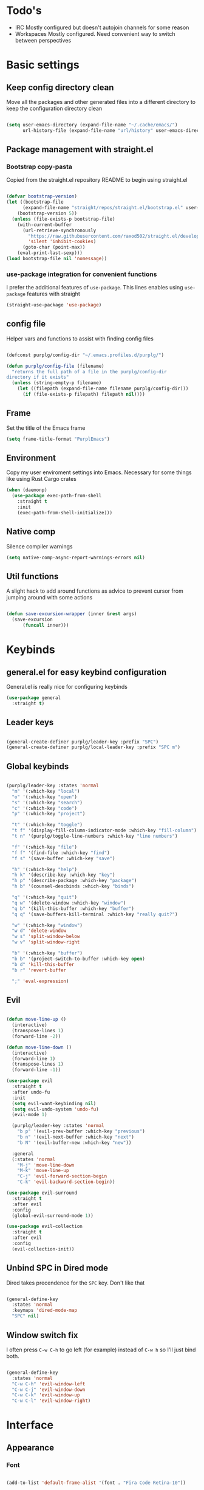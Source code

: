 #+STARTUP: overview

* Todo's
- IRC
  Mostly configured but doesn't autojoin channels for some reason
- Workspaces
  Mostly configured. Need convenient way to switch between perspectives

* Basic settings
** Keep config directory clean

Move all the packages and other generated files into a different directory to keep the configuration
directory clean

 #+BEGIN_SRC emacs-lisp :results none

(setq user-emacs-directory (expand-file-name "~/.cache/emacs/")
      url-history-file (expand-file-name "url/history" user-emacs-directory))

 #+END_SRC

** Package management with straight.el
*** Bootstrap copy-pasta

Copied from the straight.el repository README to begin using straight.el

#+BEGIN_SRC emacs-lisp :results none

(defvar bootstrap-version)
(let ((bootstrap-file
      (expand-file-name "straight/repos/straight.el/bootstrap.el" user-emacs-directory))
    (bootstrap-version 5))
  (unless (file-exists-p bootstrap-file)
    (with-current-buffer
      (url-retrieve-synchronously
        "https://raw.githubusercontent.com/raxod502/straight.el/develop/install.el"
        'silent 'inhibit-cookies)
      (goto-char (point-max))
    (eval-print-last-sexp)))
(load bootstrap-file nil 'nomessage))

#+END_SRC

*** use-package integration for convenient functions

I prefer the additional features of ~use-package~. This lines enables using ~use-package~ features with straight

#+BEGIN_SRC emacs-lisp :results none
(straight-use-package 'use-package)
#+END_SRC

** config file

Helper vars and functions to assist with finding config files

#+BEGIN_SRC emacs-lisp :results none

(defconst purplg/config-dir "~/.emacs.profiles.d/purplg/")

(defun purplg/config-file (filename)
  "returns the full path of a file in the purplg/config-dir
directory if it exists"
  (unless (string-empty-p filename)
    (let ((filepath (expand-file-name filename purplg/config-dir)))
      (if (file-exists-p filepath) filepath nil))))

#+END_SRC

** Frame

Set the title of the Emacs frame

#+BEGIN_SRC emacs-lisp :results none
(setq frame-title-format "PurplEmacs")
#+END_SRC

** Environment

Copy my user enviroment settings into Emacs. Necessary for some things like using Rust Cargo crates

#+BEGIN_SRC emacs-lisp
(when (daemonp)
  (use-package exec-path-from-shell
    :straight t
    :init
    (exec-path-from-shell-initialize)))
#+END_SRC

** Native comp
  
Silence compiler warnings

 #+BEGIN_SRC emacs-lisp :results none
(setq native-comp-async-report-warnings-errors nil)
 #+END_SRC

** Util functions

A slight hack to add around functions as advice to prevent cursor from jumping around with some actions

#+BEGIN_SRC emacs-lisp :results none

(defun save-excursion-wrapper (inner &rest args)
  (save-excursion
      (funcall inner)))

#+END_SRC

* Keybinds
** general.el for easy keybind configuration

General.el is really nice for configuring keybinds

#+BEGIN_SRC emacs-lisp :results none
(use-package general
  :straight t)
#+END_SRC

** Leader keys

#+BEGIN_SRC emacs-lisp :results none

(general-create-definer purplg/leader-key :prefix "SPC")
(general-create-definer purplg/local-leader-key :prefix "SPC m")

#+END_SRC

** Global keybinds

#+BEGIN_SRC emacs-lisp :results none

(purplg/leader-key :states 'normal
  "m" '(:which-key "local")
  "o" '(:which-key "open")
  "s" '(:which-key "search")
  "c" '(:which-key "code")
  "p" '(:which-key "project")

  "t" '(:which-key "toggle")
  "t f" '(display-fill-column-indicator-mode :which-key "fill-column")
  "t n" '(purplg/toggle-line-numbers :which-key "line numbers")

  "f" '(:which-key "file")
  "f f" '(find-file :which-key "find")
  "f s" '(save-buffer :which-key "save")

  "h" '(:which-key "help")
  "h k" '(describe-key :which-key "key")
  "h p" '(describe-package :which-key "package")
  "h b" '(counsel-descbinds :which-key "binds")

  "q" '(:which-key "quit")
  "q w" '(delete-window :which-key "window")
  "q b" '(kill-this-buffer :which-key "buffer")
  "q q" '(save-buffers-kill-terminal :which-key "really quit?")

  "w" '(:which-key "window")
  "w d" 'delete-window
  "w s" 'split-window-below
  "w v" 'split-window-right

  "b" '(:which-key "buffer")
  "b b" '(project-switch-to-buffer :which-key open)
  "b d" 'kill-this-buffer
  "b r" 'revert-buffer

  ";" 'eval-expression)

#+END_SRC

** Evil

#+BEGIN_SRC emacs-lisp :results none

(defun move-line-up ()
  (interactive)
  (transpose-lines 1)
  (forward-line -2))

(defun move-line-down ()
  (interactive)
  (forward-line 1)
  (transpose-lines 1)
  (forward-line -1))

(use-package evil
  :straight t
  :after undo-fu
  :init
  (setq evil-want-keybinding nil)
  (setq evil-undo-system 'undo-fu)
  (evil-mode 1)

  (purplg/leader-key :states 'normal
    "b p" '(evil-prev-buffer :which-key "previous")
    "b n" '(evil-next-buffer :which-key "next")
    "b N" '(evil-buffer-new :which-key "new"))

  :general
  (:states 'normal
    "M-j" 'move-line-down
    "M-k" 'move-line-up
    "C-j" 'evil-forward-section-begin
    "C-k" 'evil-backward-section-begin))

(use-package evil-surround
  :straight t
  :after evil
  :config
  (global-evil-surround-mode 1))

(use-package evil-collection
  :straight t
  :after evil
  :config
  (evil-collection-init))

#+END_SRC

** Unbind SPC in Dired mode

Dired takes precendence for the ~SPC~ key. Don't like that

#+BEGIN_SRC emacs-lisp :results none

(general-define-key
  :states 'normal
  :keymaps 'dired-mode-map
  "SPC" nil)

#+END_SRC

** Window switch fix

I often press =C-w C-h= to go left (for example) instead of =C-w h= so I'll just bind both.

#+BEGIN_SRC emacs-lisp

(general-define-key
  :states 'normal
  "C-w C-h" 'evil-window-left
  "C-w C-j" 'evil-window-down
  "C-w C-k" 'evil-window-up
  "C-w C-l" 'evil-window-right)

#+END_SRC

#+RESULTS:

* Interface
** Appearance
*** Font

#+BEGIN_SRC emacs-lisp :results none

(add-to-list 'default-frame-alist '(font . "Fira Code Retina-10"))

#+END_SRC

*** Highlight current line

#+BEGIN_SRC emacs-lisp :results none

(add-hook 'text-mode-hook (lambda () (hl-line-mode 1)))
(add-hook 'prog-mode-hook (lambda () (hl-line-mode 1)))

#+END_SRC

*** Hide extraneous stuff
  
Configures and minimalizes the main Emacs frame

#+BEGIN_SRC emacs-lisp :results none

(setq inhibit-startup-message t)
(scroll-bar-mode -1)
(tool-bar-mode -1)
(menu-bar-mode -1)
(set-fringe-mode 10)

#+END_SRC

*** Relative line numbers

A couple functions to enable/disable/toggle line numbers and their hooks.

#+BEGIN_SRC emacs-lisp :results none

(setq-default display-line-numbers 'visual
              display-line-numbers-widen t
              display-line-numbers-current-absolute t)

(defun purplg/relative-line-numbers ()
  (setq-local display-line-numbers 'visual))

(defun purplg/hide-line-numbers ()
  (setq-local display-line-numbers nil))

(defun purplg/toggle-line-numbers ()
  (interactive)
  (if display-line-numbers
    (purplg/hide-line-numbers)
    (purplg/relative-line-numbers)))

(add-hook 'text-mode-hook 'purplg/relative-line-numbers)
(add-hook 'prog-mode-hook 'purplg/relative-line-numbers)

#+END_SRC

*** Theme

#+BEGIN_SRC emacs-lisp :results none

(use-package doom-themes
  :straight t
  :config
  (setq doom-themes-enable-bold t
        doom-themes-enable-italic t))

(load-theme 'doom-dracula t)

#+END_SRC

** Features
*** Scratch buffer

Prevent the scratch buffer from being deleted

#+BEGIN_SRC emacs-lisp

(with-current-buffer "*scratch*" (emacs-lock-mode 'kill))

#+END_SRC

*** Dashboard

#+BEGIN_SRC emacs-lisp :results none

(use-package dashboard
  :straight t
  :config
  (setq initial-buffer-choice (lambda () (get-buffer "*dashboard*"))
        dashboard-items '((projects . 5)
                  (recents . 5))
dashboard-banners-directory (concat purplg/config-dir "banners/")
dashboard-startup-banner (+ 1 (random 3)))

  (dashboard-setup-startup-hook)

  (add-hook 'dashboard-after-initialize-hook (lambda ()
    (with-current-buffer "*dashboard*" (emacs-lock-mode 'kill))))

  (defun dashboard-refresh-buffer-silent ()
    "Refresh buffer in background."
    (interactive)
    (let ((dashboard-force-refresh t)) (dashboard-insert-startupify-lists)))

  :general
  (:states 'normal
  :keymaps 'dashboard-mode-map
  "q" nil))

#+END_SRC

#+BEGIN_SRC emacs-lisp :tangle no
(setq dashboard-set-navigator t)
(setq dashboard-navigator-buttons
      `(((nil "Home Assistant" "Home Assistant" (lambda (&rest _) (hass/query-entities))))))
#+END_SRC

#+RESULTS:
| (nil Home Assistant Home Assistant (lambda (&rest _) (hass/query-entities))) |

*** Which-key

A handy popup to show keybinds.

#+BEGIN_SRC emacs-lisp :results none

(use-package which-key
  :straight t
  :config
  (setq which-key-idle-delay 1)
  (which-key-mode 1))

#+END_SRC

*** Completion framework
**** Ivy

Ivy config just in case I wanna use it for something. Disabled.

#+BEGIN_SRC emacs-lisp :results none :tangle no

;; Better fuzzy search. Unintuitively intercepts `ivy--regex-fuzzy` below
(use-package flx
  :straight t)

(use-package ivy
  :straight t
  :init
  (ivy-mode 1)

  :config
  (setq ivy-use-virtual-buffers t
        ivy-initial-inputs-alist nil
        ivy-re-builders-alist '((t . ivy--regex-fuzzy)))

  :general
;; Minibuffer Evil movement keys
  (:keymaps 'ivy-minibuffer-map
    "C-S-k" 'ivy-scroll-down-command
    "C-S-j" 'ivy-scroll-up-command
    "C-k" 'ivy-previous-line
    "C-j" 'ivy-next-line))

(use-package counsel
  :straight t
  :after ivy
  :init
  (counsel-mode 1)

  :config
  (setq counsel-describe-variable-function 'helpful-variable
        counsel-describe-function-function 'helpful-function)

  ;; Redefine find file functions to counsel variants
  (defun purplg/find-file-in-profile-dir ()
    (interactive)
    (counsel-find-file purplg/config-dir))
  
  (defun purplg/find-file-in-home-dir ()
    (interactive)
    (counsel-find-file "~"))
  
  (defun purplg/find-file-in-root-dir ()
    (interactive)
    (counsel-find-file "/"))

  (defun purplg/project-search-thing-at-point ()
    (interactive)
    (counsel-rg (thing-at-point 'symbol)))

  (purplg/leader-key
    :states 'normal
    "p s" '(counsel-rg :which-key "search")
    "f f" '(counsel-find-file :which-key "in profile")
    "f p" '(purplg/find-file-in-profile-dir :which-key "in profile")
    "f ~" '(purplg/find-file-in-home-dir :which-key "in home")
    "f /" '(purplg/find-file-in-root-dir :which-key "in root")
    "f r" '(counsel-recentf :which-key "find recent")
    "p S" '(purplg/project-search-thing-at-point :which-key "search this")))

(use-package ivy-rich
  :straight t
  :after ivy
  :init
  (ivy-rich-mode 1))

(use-package swiper
  :straight t
  :after ivy
  :config
  (purplg/leader-key :states 'normal
    "s b" '(swiper :which-key "buffer")))

#+END_SRC

**** Vertico

#+BEGIN_SRC emacs-lisp :results none

(use-package vertico
  :straight t
  :init
  (vertico-mode 1)

  :config
  ;; Redefine find file functions to support vertico
  (defun purplg/find-file-in-profile-dir ()
    (interactive)
    (ido-find-file-in-dir purplg/config-dir))
  
  (defun purplg/find-file-in-home-dir ()
    (interactive)
    (ido-find-file-in-dir "~"))
  
  (defun purplg/find-file-in-org-dir ()
    (interactive)
    (ido-find-file-in-dir org-directory))
  
  (defun purplg/find-file-in-root-dir ()
    (interactive)
    (ido-find-file-in-dir "/"))

  (defun purplg/project-search-thing-at-point ()
    (interactive)
    (consult-ripgrep projectile-project-root (thing-at-point 'symbol)))

  (purplg/leader-key
    :states 'normal
    "f o" '(purplg/find-file-in-org-dir :which-key "in org")
    "f p" '(purplg/find-file-in-profile-dir :which-key "in profile")
    "f ~" '(purplg/find-file-in-home-dir :which-key "in home")
    "f /" '(purplg/find-file-in-root-dir :which-key "in root")
    "p S" '(purplg/project-search-thing-at-point :which-key "search this"))

  :general
  (:keymaps 'minibuffer-local-map
    "C-S-k" 'scroll-down-command
    "C-S-j" 'scroll-up-command
    "C-k" 'previous-line
    "C-j" 'next-line
    "C-l" 'vertico-insert))

(use-package consult
  :straight t
  :after vertico
  :config
  (purplg/leader-key
    :states 'normal
    "b b" '(consult-buffer :which-key "buffer")
    "b o" '(consult-buffer-other-frame :which-key "buffer-other")
    "s b" '(consult-line :which-key "buffer")
    "s r" '(consult-ripgrep :which-key "regex")
    "f r" '(consult-recent-file :which-key "recent"))
  (recentf-mode 1))
    
(use-package consult-lsp
  :straight t
  :after consult lsp
  :config
  (purplg/leader-key
    :states 'normal
    :keymaps 'lsp-mode-map
    "s e" '(consult-lsp-diagnostics :which-key "errors")))

(use-package marginalia
  :straight t
  :after vertico
  :init
  (marginalia-mode 1))

(use-package orderless
  :straight t
  :after vertico
  :config
  (setq completion-styles '(orderless partial-completion)))

#+END_SRC

**** Save histry between sessions

#+BEGIN_SRC emacs-lisp :results none

(use-package savehist
  :straight t
  :init
  (savehist-mode))

#+END_SRC

*** Modeline

#+BEGIN_SRC emacs-lisp :results none

(use-package doom-modeline
  :straight t
  :config
  (doom-modeline-mode 1))

#+END_SRC

*** Perspectives

#+BEGIN_SRC emacs-lisp :results none

(use-package persp-mode
  :straight t
  :config
  (setq persp-auto-resume-time -1)
  (add-to-list 'recentf-exclude (concat user-emacs-directory "persp-confs/persp-auto-save") t)

  ;; Modified from Doom's `+workspace--tabline
  (defun persp--format-tab (label active) 
    (propertize label
      'face (if active
        'doom-modeline-panel
        'doom-modeline-bar-inactive)))

  (defun persp-list () 
  "Display a list of perspectives"
    (interactive)
    (message "%s"
      (let ((names persp-names-cache)
            (current-name (safe-persp-name
                            (get-current-persp
                              (selected-frame)
                              (selected-window)))))
        (mapconcat
         #'identity
          (cl-loop for name in names
                   for i to (length names)
                   collect
                   (persp--format-tab
                     (format " %d:%s " (1+ i) name)
                     (equal current-name name)))
         nil))))

  ;; Show list of perspectives after switching
  (advice-add 'persp-next :after 'persp-list)
  (advice-add 'persp-prev :after 'persp-list)

  (purplg/leader-key
    :states 'normal
    :keymaps 'persp-mode-map
    "b b" '(persp-switch-to-buffer :which-key "buffer")
    "TAB" '(:which-key "perspectives")
    "TAB TAB" '(persp-list :which-key "list")
    "TAB s" '(persp-switch :which-key "switch")
    "TAB a" '(persp-add-buffer :which-key "add buffer")
    "TAB x" '(persp-remove-buffer :which-key "remove buffer")
    "TAB d" '(persp-kill :which-key "kill persp")
    "TAB r" '(persp-rename :which-key "rename")
    "TAB n" '(persp-add-new :which-key "new")
    "TAB l" '(persp-next :which-key "next persp")
    "TAB h" '(persp-prev :which-key "prev persp"))

  (persp-mode))
  
#+END_SRC

* Help!

#+BEGIN_SRC emacs-lisp :results none

(use-package helpful
  :straight t
  :config
  (purplg/leader-key :states 'normal
    "h f" '(helpful-function :which-key "function")
    "h v" '(helpful-variable :which-key "variable")
    "h V" '(apropos-value :which-key "value")
    "h ." '(helpful-at-point :which-key "this")
    "h k" '(helpful-key :which-key "key")))

#+END_SRC

* Org mode

#+BEGIN_SRC emacs-lisp :results none

(use-package org
  :straight t

  :config
  (setq org-return-follows-link t       ;; Press Enter to follow link under point
        org-adapt-indentation nil       ;; Stop putting indents everywhere
        org-src-tab-acts-natively nil   ;; Fixes src block yasnippet not placing cursor in correct place after expanding
        org-src-preserve-indentation t  ;; Stop annoying bug with indenting elisp in a code block
        org-src-content-indentation 0   ;; "
        org-confirm-babel-evaluate nil  ;; Don't ask for confirmation when executing a codeblock
	org-directory "~/.org")

  (setq org-capture-project-file "project.org")
  (setq org-capture-templates
        '(("w" "Work"
            entry (file+headline "~/.org/Work.org" "Tasks")
            "* TODO %?\n %i\n")

          ("p" "Current project"
            entry (file+headline (lambda () (expand-file-name org-capture-project-file (projectile-project-root))) "Tasks")
            "* TODO %?\n%i\n%a" :prepend t)

          ("s" "Session"
            entry (file+headline "~/.org/PC.org" "Session")
            "* TODO %?\n%i" :prepend t)

          ("c" "PC"
            entry (file "~/.org/PC.org")
            "* TODO %?\n%i" :prepend t)

          ("h" "Home"
            entry (file+headline "~/.org/Home.org" "Tasks")
            "* TODO %?\n%i" :prepend t)))

  (purplg/leader-key
    :states 'normal
    "X" 'org-capture)

  (purplg/leader-key
    :states 'normal
    :keymaps 'org-mode-map
    "t l" '(org-toggle-link-display :which-key "link display"))

  :general
  ;; Use ~org-return~ in org-mode to enable following links with RET while in Evil 'normal mode
  (:states 'normal
    :keymaps 'org-mode-map
    "RET" 'org-return))

#+END_SRC

* Editing

General editing tweaks

#+BEGIN_SRC emacs-lisp :results none

(setq auto-save-default nil) ;; No autosave
(setq-default fill-column 100) ;; Wrap text at 100 characters
(indent-tabs-mode 0) ;; Disable tabs

#+END_SRC

** Undo

The default Emacs default undo system has some weird behavior where it can undo changes that
shouldn't exist anymore and I find it confusing. ~undo-fu~ is a lot more intuitive for me since it
will prevent undo past the beginning of history. Might try undo-tree one day, but seems unnecessary
with version control. ~undo-fu-session~ persists undo history between Emacs sessions.

#+BEGIN_SRC emacs-lisp :results none

(use-package undo-fu
  :straight t)

(use-package undo-fu-session
  :straight t
  :after undo-fu
  :config
  (setq undo-fu-session-incompatible-files '("/COMMIT_EDITMSG\\'" "/git-rebase-todo\\'"))
  (global-undo-fu-session-mode))

#+END_SRC

** Snippets

#+BEGIN_SRC emacs-lisp :results none

(use-package yasnippet-snippets
  :straight t)

(use-package yasnippet
  :after yasnippet-snippets
  :straight t
  :config
  (push (expand-file-name "snippets" purplg/config-dir) yas-snippet-dirs)
  (yas-global-mode 1))

#+END_SRC

** Development
*** Tools
**** Git

#+BEGIN_SRC emacs-lisp :results none

(use-package magit
  :straight t
  :config
  (purplg/leader-key :states 'normal
    "g" '(:which-key "git")
    "g g" '(magit-status :which-key "status")))

#+END_SRC

#+BEGIN_SRC emacs-lisp :results none
(use-package git-gutter
  :straight t

  :config
  (add-hook 'prog-mode-hook 'git-gutter-mode))

#+END_SRC

**** Text completion

#+BEGIN_SRC emacs-lisp :results none

(use-package company
  :straight t)

#+END_SRC

**** Flycheck

#+BEGIN_SRC emacs-lisp :results none
(use-package flycheck
  :straight t
  :config
  (add-hook 'lsp-mode-hook 'flycheck-mode))
#+END_SRC

**** LSP

#+BEGIN_SRC emacs-lisp :results none

(use-package lsp-mode
  :straight t

  :config
  (setq evil-lookup-func #'lsp-describe-thing-at-point)

  (purplg/leader-key
    :states 'normal
    "c a" '(lsp-execute-code-action :which-key "execute action")
    "c f" '(lsp-format-buffer :which-key "format")
    "c r" '(lsp-rename :which-key "rename"))

  :general
  (:keymaps 'evil-motion-state-map
    "g D" 'lsp-find-references))

(use-package lsp-ui
  :straight t
  :after lsp-mode

  :config
  ;; recommended performance tweaks
  (setq gc-cons-threshold 100000000
        read-process-output-max (* 1024 1024))
  
  ;; Disable because it causes input lag
  (setq lsp-ui-doc-enable nil
        lsp-ui-sideline-show-hover t)

  :general
  (:keymaps 'lsp-ui-peek-mode-map
    "j" 'lsp-ui-peek--select-next
    "h" 'lsp-ui-peek--select-prev-file
    "l" 'lsp-ui-peek--select-next-file
    "k" 'lsp-ui-peek--select-prev
    "C-<return>" 'lsp-ui-peek--goto-xref-other-window))

#+END_SRC

**** File tree

#+BEGIN_SRC emacs-lisp :results none

(use-package treemacs
  :straight t

  :config
  (treemacs-resize-icons 16)
  (treemacs-set-width 30)
  
  (purplg/leader-key
    :states 'normal
    "o p" 'treemacs))

(use-package treemacs-all-the-icons
  :straight t
  :after treemacs
  :config
  (treemacs-load-theme "all-the-icons"))

#+END_SRC

**** Project management
#+BEGIN_SRC emacs-lisp :results none

(use-package projectile
  :straight t
  :config
  (purplg/leader-key
    :states 'normal
    "p f" '(projectile-find-file :which-key "file")
    "p a" '(projectile-add-known-project :which-key "add")
    "p p" '(projectile-switch-project :which-key "open"))
  (projectile-mode +1))

#+END_SRC

**** Rest client

#+BEGIN_SRC emacs-lisp :results none

(use-package restclient
  :straight t)
  
#+END_SRC

**** Code Folding

#+BEGIN_SRC emacs-lisp :results none

(use-package hideshow
  :straight t
  :config

  (defun evil-close-fold-below ()
    "Close fold on current line instead of enclosing block at point"
    (interactive)
    (save-excursion
      (end-of-line)
      (evil-close-fold)))

  (defun evil-open-fold-save ()
    "Keep point in place when opening fold"
    (interactive)
    (save-excursion
      (evil-open-fold)))

  ;; Keep cursor in place when opening a fold
  (advice-add 'evil-open-fold :around 'save-excursion-wrapper)
  (add-hook 'prog-mode-hook '(lambda () (hs-minor-mode 1)))

  :general
  (:states 'normal
    "z c" 'evil-close-fold-below
    "z C" 'evil-close-fold))

#+END_SRC

**** Syntax highlighting

~tree-sitter~ is a faster syntax parsing package
#+BEGIN_SRC emacs-lisp :results none

(use-package tree-sitter
  :straight t)

(use-package tree-sitter-langs
  :straight t
  :after tree-sitter
  :config
  (add-hook 'rustic-mode-hook #'tree-sitter-mode)
  (add-hook 'tree-sitter-after-on-hook #'tree-sitter-hl-mode))

#+END_SRC

*** Lanuages
**** Rust

#+BEGIN_SRC emacs-lisp :results none

(use-package rustic
  :straight t

  :config
  (setq rustic-format-on-save nil
        rustic-lsp-format nil)

  (defun rustic-cargo-run-no-args () 
    (interactive)
    (rustic-run-cargo-command "cargo run"))
    
  (add-hook 'rustic-mode-hook (lambda () (electric-indent-mode 1)))

  (purplg/local-leader-key
    :states  'normal
    :keymaps 'rustic-mode-map
    "c" '(:which-key "cargo")
    "c r" '(rustic-cargo-run-no-args :which-key "run")
    "c R" '(rustic-cargo-run :which-key "run w/ args")
    "c a" '(rustic-cargo-add :which-key "add dep")
    "c x" '(rustic-cargo-rm :which-key "rm dep")
    "c c" '(rustic-cargo-check :which-key "check")
    "c t" '(rustic-cargo-test :which-key "test")))

#+END_SRC

#+BEGIN_SRC emacs-lisp :results none :tangle no

(general-define-key 
  :states 'normal
  :keymaps 'prog-mode-map
  "C-[" 'previous-error)
  "C-]" 'next-error)

#+END_SRC

**** Emacs Lisp
***** Rainbow Delimiters

#+BEGIN_SRC emacs-lisp :results none

(use-package rainbow-delimiters
  :straight t
  :config
  (add-hook 'emacs-lisp-mode-hook 'rainbow-delimiters-mode))

#+END_SRC

***** Parinfer - for easy elisp paren management

#+BEGIN_SRC emacs-lisp :results none

(use-package parinfer-rust-mode
  :straight t
  :hook emacs-lisp-mode
  :init
  (setq parinfer-rust-auto-download t)
  
  :config
  (add-hook 'parinfer-rust-mode-hook (lambda () (electric-indent-mode 0)))
  (purplg/local-leader-key
    :states 'normal
    :keymaps 'org-mode-map
    "p" '(parinfer-rust-toggle-paren-mode :which-key "parinfer")))

#+END_SRC
***** keybinds
#+BEGIN_SRC emacs-lisp :results none

(purplg/leader-key
  :states 'normal
  :keymaps 'emacs-lisp-mode-map
  "e" '(:which-key "eval")
  "e b" '(eval-buffer :which-key "buffer")
  "e f" '(eval-defun :which-key "function"))

(purplg/leader-key
  :states 'visual
  :keymaps 'emacs-lisp-mode-map
  "e" '(:which-key "eval")
  "e r" '(eval-region :which-key "region"))

#+END_SRC
* Apps
** password-store

#+BEGIN_SRC emacs-lisp

(use-package pass
  :straight t
  :config
  (setq auth-sources '(password-store)))

#+END_SRC

** IRC

Automatically pull credentials and autojoin channels from ~pass~.
Can't figure out why =erc-autojoin-channels-alist= isn't working even when passing a list of strings directly

#+BEGIN_SRC emacs-lisp :tangle no

(use-package erc
  :straight t
  :after pass
  :init
  (defun purplg/connect-to-irc ()
    (interactive)
    (erc-tls :server   "irc.libera.chat"
             :port     "6697"
             :nick     (auth-source-pass-get "nick" "irc.libera.chat")
             :password (auth-source-pass-get 'secret "irc.libera.chat")))

  :config
  (setq erc-prompt-for-password nil
        erc-kill-buffer-on-part t
        erc-kill-server-buffer-on-quit t
        erc-autojoin-channels-alist `(("irc.libera.chat" ,(split-string (auth-source-pass-get "libera-channels" "irc.libera.chat")))))

  (purplg/connect-to-irc))

#+END_SRC

** Telegram
#+BEGIN_SRC emacs-lisp :results none

(use-package telega
  :straight t
  :init
  (telega)

  :config
  (setq telega-use-images t
        telega-emoji-use-images t
        telega-chat-show-avatars t
        telega-root-show-avatars t
        telega-user-show-avatars t
        telega-emoji-font-family "Noto Color Emoji")

  (purplg/leader-key
    :states 'normal
    "o t" '(telega :whick-key "telegram"))

  (telega-mode-line-mode 1)

  (with-eval-after-load 'alert
    (require 'telega-alert)
    (telega-alert-mode 1)
    (add-hook 'telega-load-hook 'global-telega-squash-message-mode))

  (with-eval-after-load 'dashboard
    (require 'telega-dashboard)
    (add-to-list 'dashboard-items '(telega-chats . 5) t)
    (add-hook 'telega-post-message-hook 'dashboard-refresh-buffer-silent)
    (general-define-key
      :states 'normal
      :keymaps 'dashboard-mode-map
      "t" 'dashboard-jump-to-telega-chats))

  :general
  (:keymaps 'telega-chat-mode-map
    "C-g" 'telega-chatbuf-cancel-aux))

#+END_SRC
